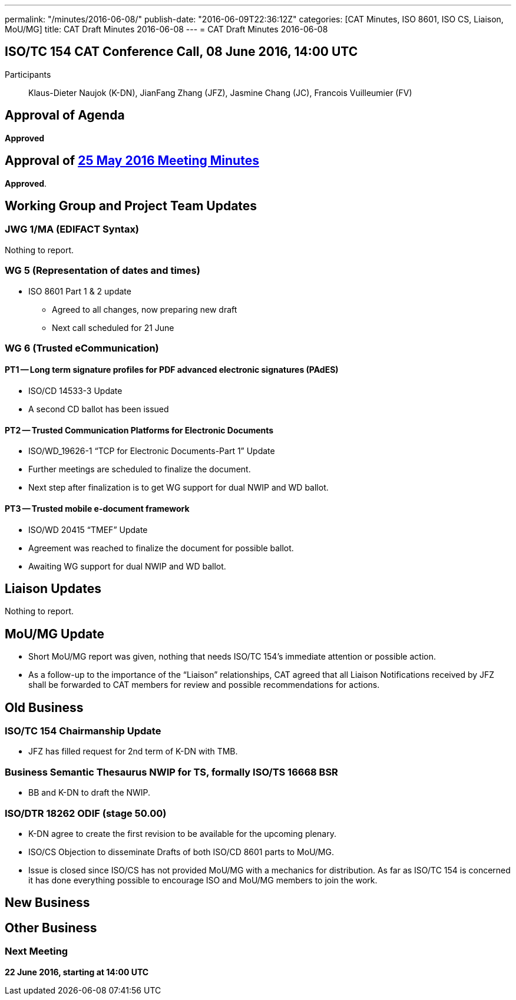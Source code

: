 ---
permalink: "/minutes/2016-06-08/"
publish-date: "2016-06-09T22:36:12Z"
categories: [CAT Minutes, ISO 8601, ISO CS, Liaison, MoU/MG]
title: CAT Draft Minutes 2016-06-08
---
= CAT Draft Minutes 2016-06-08

== ISO/TC 154 CAT Conference Call, 08 June 2016, 14:00 UTC
Participants:: Klaus-Dieter Naujok (K-DN), JianFang Zhang (JFZ), Jasmine Chang (JC), Francois Vuilleumier (FV)


== Approval of Agenda
*Approved*

== Approval of link:/minutes/2016-05-25[25 May 2016 Meeting Minutes]

*Approved*.

== Working Group and Project Team Updates

=== JWG 1/MA (EDIFACT Syntax)

Nothing to report.

=== WG 5 (Representation of dates and times)

* ISO 8601 Part 1 & 2 update

** Agreed to all changes, now preparing new draft
** Next call scheduled for 21 June




=== WG 6 (Trusted eCommunication)

==== PT1 -- Long term signature profiles for PDF advanced electronic signatures (PAdES)

* ISO/CD 14533-3 Update

* A second CD ballot has been issued




==== PT2 -- Trusted Communication Platforms for Electronic Documents

* ISO/WD_19626-1 "`TCP for Electronic Documents-Part 1`" Update

* Further meetings are scheduled to finalize the document.
* Next step after finalization is to get WG support for dual NWIP and WD ballot.




==== PT3 -- Trusted mobile e-document framework

* ISO/WD 20415 "`TMEF`" Update

* Agreement was reached to finalize the document for possible ballot.
* Awaiting WG support for dual NWIP and WD ballot.




== Liaison Updates

Nothing to report.

== MoU/MG Update

* Short MoU/MG report was given, nothing that needs ISO/TC 154's immediate attention or possible action.
* As a follow-up to the importance of the "`Liaison`" relationships, CAT agreed that all Liaison Notifications received by JFZ shall be forwarded to CAT members for review and possible recommendations for actions.


== Old Business

=== ISO/TC 154 Chairmanship Update

* JFZ has filled request for 2nd term of K-DN with TMB.


=== Business Semantic Thesaurus NWIP for TS, formally ISO/TS 16668 BSR

* BB and K-DN to draft the NWIP.


=== ISO/DTR 18262 ODIF (stage 50.00)

* K-DN agree to create the first revision to be available for the upcoming plenary.


* ISO/CS Objection to disseminate Drafts of both ISO/CD 8601 parts to MoU/MG.

* Issue is closed since ISO/CS has not provided MoU/MG with a mechanics for distribution. As far as ISO/TC 154 is concerned it has done everything possible to encourage ISO and MoU/MG members to join the work.




== New Business
== Other Business


=== Next Meeting

*22 June 2016, starting at 14:00 UTC*
